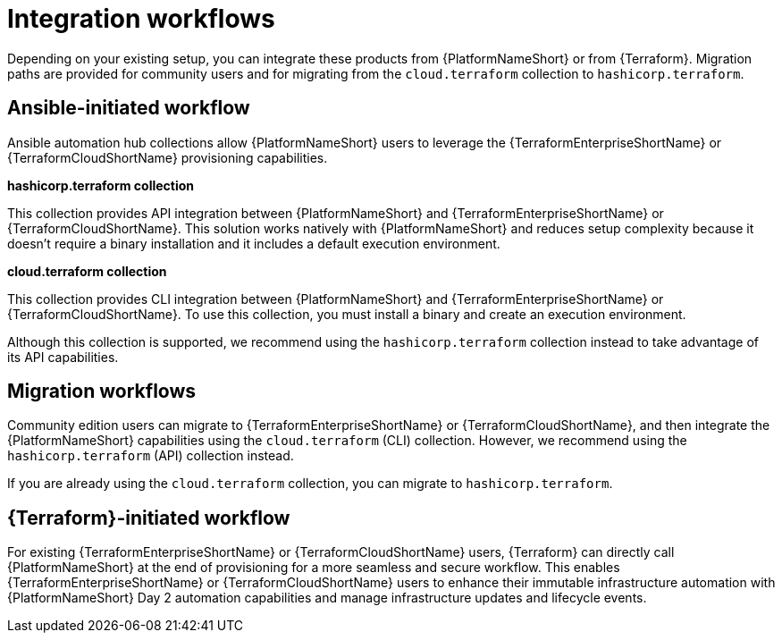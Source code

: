:_mod-docs-content-type: CONCEPT

[id="integration-workflows"]

= Integration workflows

[role="_abstract"]

Depending on your existing setup, you can integrate these products from {PlatformNameShort} or from {Terraform}. Migration paths are provided for community users and for migrating from the `cloud.terraform` collection to `hashicorp.terraform`.

== Ansible-initiated workflow

Ansible automation hub collections allow {PlatformNameShort} users to leverage the {TerraformEnterpriseShortName} or {TerraformCloudShortName} provisioning capabilities.

**hashicorp.terraform collection**

This collection provides API integration between {PlatformNameShort} and {TerraformEnterpriseShortName} or {TerraformCloudShortName}. This solution works natively with {PlatformNameShort} and reduces setup complexity because it doesn’t require a binary installation and it includes a default execution environment.

**cloud.terraform collection**

This collection provides CLI integration between {PlatformNameShort} and {TerraformEnterpriseShortName} or {TerraformCloudShortName}. To use this collection, you must install a binary and create an execution environment.

Although this collection is supported, we recommend using the `hashicorp.terraform` collection instead to take advantage of its API capabilities.

== Migration workflows 

Community edition users can migrate to {TerraformEnterpriseShortName} or {TerraformCloudShortName}, and then integrate the {PlatformNameShort} capabilities using the `cloud.terraform` (CLI) collection. However, we recommend using the `hashicorp.terraform` (API) collection instead.

If you are already using the `cloud.terraform` collection, you can migrate to `hashicorp.terraform`.

== {Terraform}-initiated workflow

For existing {TerraformEnterpriseShortName} or {TerraformCloudShortName} users, {Terraform} can directly call {PlatformNameShort} at the end of provisioning for a more seamless and secure workflow. This enables {TerraformEnterpriseShortName} or {TerraformCloudShortName} users to enhance their immutable infrastructure automation with {PlatformNameShort} Day 2 automation capabilities and manage infrastructure updates and lifecycle events.